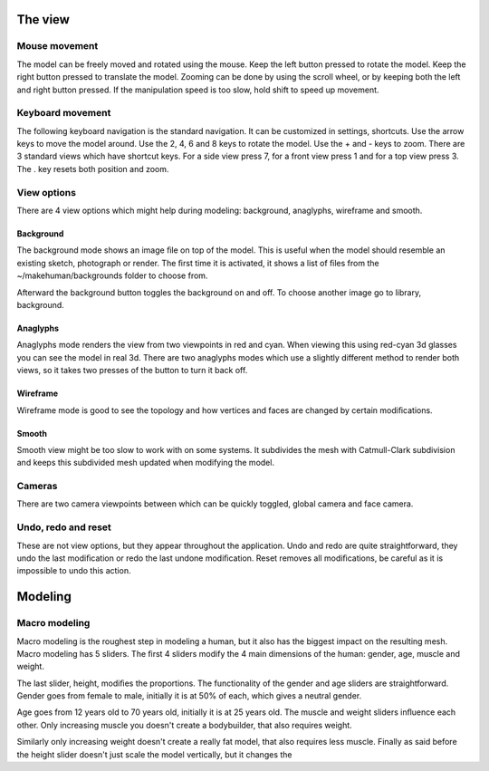 .. _theview:

.. highlight:: python
   :linenothreshold: 5

*********
The view
*********

Mouse movement
===============

The model can be freely moved and rotated using the mouse. Keep the left button pressed to rotate the model. Keep the right button pressed to translate the model. Zooming can be done by using the scroll wheel, or by keeping both the left and right button
pressed. If the manipulation speed is too slow, hold shift to speed up movement.


Keyboard movement
==================

The following keyboard navigation is the standard navigation. It can be customized in settings, shortcuts. Use the arrow keys to move the model around. Use the 2, 4, 6 and 8 keys to rotate the model. Use the + and - keys to zoom. There are 3 standard views
which have shortcut keys. For a side view press 7, for a front view press 1 and for a top view press 3. The . key resets both position and zoom.


View options
=============

There are 4 view options which might help during modeling: background, anaglyphs, wireframe and smooth.

Background
-----------

The background mode shows an image ﬁle on top of the model. This is useful when the model should resemble an existing sketch, photograph or render. The ﬁrst time it is activated, it shows a list of ﬁles from the ~/makehuman/backgrounds folder to choose from. 

Afterward the background button toggles the background on and off. To choose another image go to library, background.

Anaglyphs
----------

Anaglyphs mode renders the view from two viewpoints in red and cyan. When viewing this using red-cyan 3d glasses you can see the model in real 3d. There are two anaglyphs modes which use a slightly different method to render both views, so it takes two presses of the button to turn it back off.

Wireframe
----------

Wireframe mode is good to see the topology and how vertices and faces are changed by certain modiﬁcations. 

Smooth
-------

Smooth view might be too slow to work with on some systems. It subdivides the mesh with Catmull-Clark subdivision and keeps this subdivided mesh updated when modifying the model.


Cameras
========

There are two camera viewpoints between which can be quickly toggled, global camera and face camera.

Undo, redo and reset
=====================

These are not view options, but they appear throughout the application. Undo and redo are quite straightforward, they undo the last modiﬁcation or redo the last undone modiﬁcation. Reset removes all modiﬁcations, be careful as it is impossible to undo this action.


*********
Modeling
*********

.. figure::  _static/modelling.png
   :align:   center

Macro modeling
===============

Macro modeling is the roughest step in modeling a human, but it also has the biggest impact on the resulting mesh. Macro modeling has 5 sliders. The ﬁrst 4 sliders modify the 4 main dimensions of the human: gender, age, muscle and weight. 

The last slider, height, modiﬁes the proportions. The functionality of the gender and age sliders are straightforward. Gender goes from female to male, initially it is at 50% of each, which gives a neutral gender. 

Age goes from 12 years old to 70 years old, initially it is at 25 years old. The muscle and weight sliders inﬂuence each other. Only increasing muscle you doesn't create a bodybuilder, that also requires weight. 

Similarly only increasing weight doesn't create a really fat model, that also requires less muscle. Finally as said before the height slider doesn't just scale the model vertically, but it changes the
